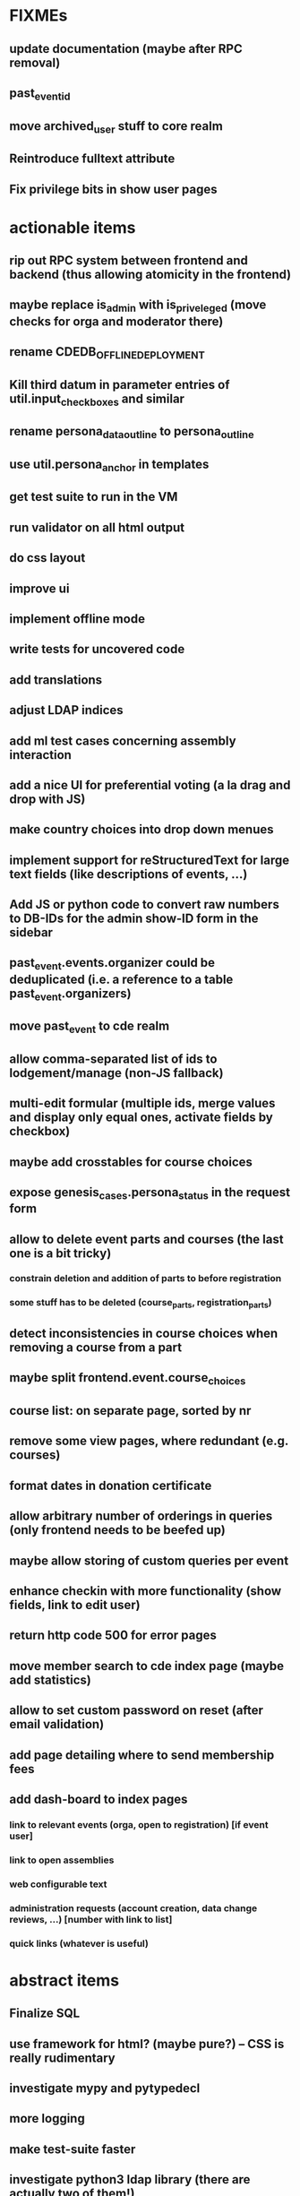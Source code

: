 * FIXMEs
** update documentation (maybe after RPC removal)
** past_event_id
** move archived_user stuff to core realm
** Reintroduce fulltext attribute
** Fix privilege bits in show user pages
* actionable items
** rip out RPC system between frontend and backend (thus allowing atomicity in the frontend)
** maybe replace is_admin with is_priveleged (move checks for orga and moderator there)
** rename CDEDB_OFFLINE_DEPLOYMENT
** Kill third datum in parameter entries of util.input_checkboxes and similar
** rename persona_data_outline to persona_outline
** use util.persona_anchor in templates
** get test suite to run in the VM
** run validator on all html output
** do css layout
** improve ui
** implement offline mode
** write tests for uncovered code
** add translations
** adjust LDAP indices
** add ml test cases concerning assembly interaction
** add a nice UI for preferential voting (a la drag and drop with JS)
** make country choices into drop down menues
** implement support for reStructuredText for large text fields (like descriptions of events, ...)
** Add JS or python code to convert raw numbers to DB-IDs for the admin show-ID form in the sidebar
** past_event.events.organizer could be deduplicated (i.e. a reference to a table past_event.organizers)
** move past_event to cde realm
** allow comma-separated list of ids to lodgement/manage (non-JS fallback)
** multi-edit formular (multiple ids, merge values and display only equal ones, activate fields by checkbox)
** maybe add crosstables for course choices
** expose genesis_cases.persona_status in the request form
** allow to delete event parts and courses (the last one is a bit tricky)
*** constrain deletion and addition of parts to before registration
*** some stuff has to be deleted (course_parts, registration_parts)
** detect inconsistencies in course choices when removing a course from a part
** maybe split frontend.event.course_choices
** course list: on separate page, sorted by nr
** remove some view pages, where redundant (e.g. courses)
** format dates in donation certificate
** allow arbitrary number of orderings in queries (only frontend needs to be beefed up)
** maybe allow storing of custom queries per event
** enhance checkin with more functionality (show fields, link to edit user)
** return http code 500 for error pages
** move member search to cde index page (maybe add statistics)
** allow to set custom password on reset (after email validation)
** add page detailing where to send membership fees
** add dash-board to index pages
*** link to relevant events (orga, open to registration) [if event user]
*** link to open assemblies
*** web configurable text
*** administration requests (account creation, data change reviews, ...) [number with link to list]
*** quick links (whatever is useful)
* abstract items
** Finalize SQL
** use framework for html? (maybe pure?) -- CSS is really rudimentary
** investigate mypy and pytypedecl
** more logging
** make test-suite faster
** investigate python3 ldap library (there are actually two of them!)
** develop a migration strategy
** what about assembly-users which want to participate in an event?
*** make realm association independently toggleable

    Define a most significant association. Each admin may only view/edit
    users significantly associated to his realm. However highest association
    level is "cde", which also catches all combinations like
    "event"+"assembly".
*** think about separating a finance_admin and past_event_admin privilege
** handling of invalid datasets needs to be taken care of
*** the real data probably contains some surprises (like NULL usernames due to email trouble)
* missing functionality compared to v1 which should be implemented
** batch admisssion of members
** batch editing of past events
** membership management ("Semesterverwaltung")
** financial transaction log ("Kassenbuch", "Finanzbericht")
** email trouble (bounceparser and friends)
*** should users be allowed to have a NULL username? what happens if we try to send them a mail? what if they are subscribed to a mailing list?
** history view of member datasets
